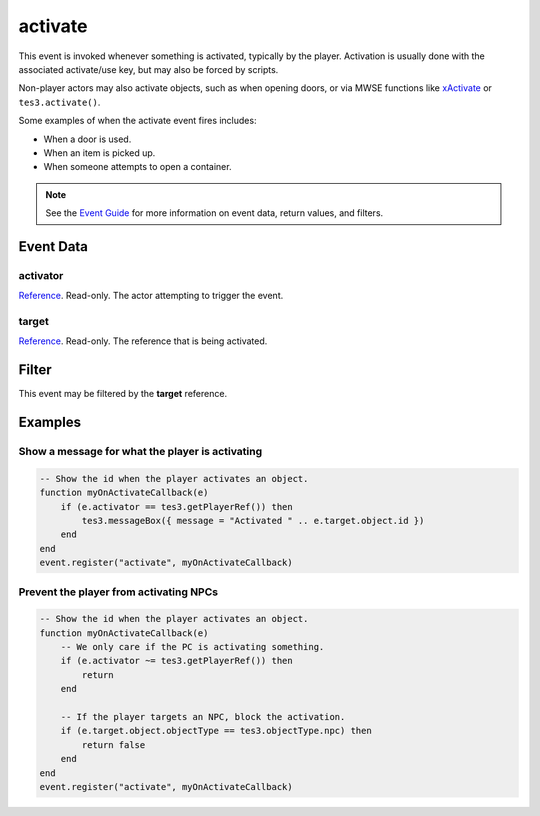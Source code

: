 
activate
========================================================

This event is invoked whenever something is activated, typically by the player. Activation is usually done with the associated activate/use key, but may also be forced by scripts.

Non-player actors may also activate objects, such as when opening doors, or via MWSE functions like `xActivate`_ or ``tes3.activate()``.

Some examples of when the activate event fires includes:

- When a door is used.
- When an item is picked up.
- When someone attempts to open a container.

.. note:: See the `Event Guide`_ for more information on event data, return values, and filters.

Event Data
--------------------------------------------------------

activator
~~~~~~~~~~~~~~~~~~~~~~~~~~~~~~~~~~~~~~~~~~~~~~~~~~~~~~~

`Reference`_. Read-only. The actor attempting to trigger the event.

target
~~~~~~~~~~~~~~~~~~~~~~~~~~~~~~~~~~~~~~~~~~~~~~~~~~~~~~~
`Reference`_. Read-only. The reference that is being activated.

Filter
--------------------------------------------------------
This event may be filtered by the **target** reference.

Examples
--------------------------------------------------------

Show a message for what the player is activating
~~~~~~~~~~~~~~~~~~~~~~~~~~~~~~~~~~~~~~~~~~~~~~~~~~~~~~~

.. code-block:: lua

    -- Show the id when the player activates an object.
    function myOnActivateCallback(e)
        if (e.activator == tes3.getPlayerRef()) then
            tes3.messageBox({ message = "Activated " .. e.target.object.id })
        end
    end
    event.register("activate", myOnActivateCallback)

Prevent the player from activating NPCs
~~~~~~~~~~~~~~~~~~~~~~~~~~~~~~~~~~~~~~~~~~~~~~~~~~~~~~~

.. code-block:: lua

    -- Show the id when the player activates an object.
    function myOnActivateCallback(e)
        -- We only care if the PC is activating something.
        if (e.activator ~= tes3.getPlayerRef()) then
            return
        end

        -- If the player targets an NPC, block the activation.
        if (e.target.object.objectType == tes3.objectType.npc) then
            return false
        end
    end
    event.register("activate", myOnActivateCallback)

.. _`xActivate`: ../../mwscript/functions/actor/xActivate.html

.. _`Event Guide`: ../guide/events.html

.. _`Reference`: ../type/tes3/reference.html
